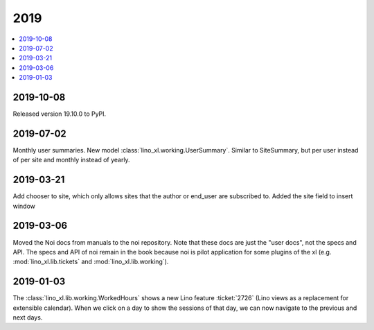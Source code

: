 .. _noi.changes.2019:

====
2019
====

.. Note: Changes are grouped by date. Every new day gives a new
   heading. If a release deserves separate release notes, we create a separate
   document and this file will have a link to it.

.. contents::
  :local:

2019-10-08
==========

Released version 19.10.0 to PyPI.

2019-07-02
==========

Monthly user summaries. New model :class:`lino_xl.working.UserSummary`.
Similar to SiteSummary, but per user instead of per site and monthly instead of
yearly.


2019-03-21
==========

Add chooser to site, which only allows sites that the author or end_user are
subscribed to. Added the site field to insert window


2019-03-06
==========

Moved the Noi docs from manuals to the noi repository. Note that these docs are
just the "user docs",  not the specs and API. The specs and API of noi remain
in the book because noi is pilot application for some plugins of the xl (e.g.
:mod:`lino_xl.lib.tickets` and :mod:`lino_xl.lib.working`).

2019-01-03
==========

The :class:`lino_xl.lib.working.WorkedHours` shows a new Lino feature
:ticket:`2726` (Lino views as a replacement for extensible calendar). When we
click on a day to show the sessions of that day, we can now navigate to the
previous and next days.
